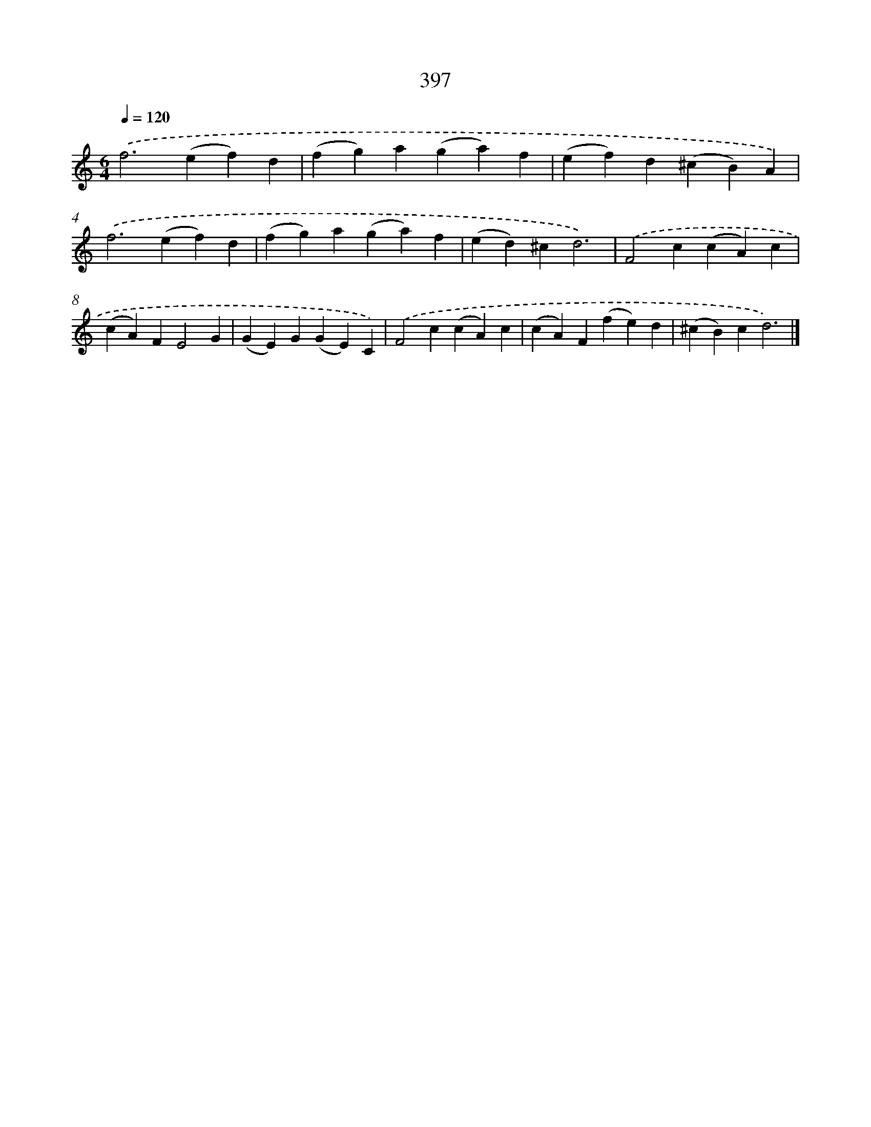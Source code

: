 X: 8085
T: 397
%%abc-version 2.0
%%abcx-abcm2ps-target-version 5.9.1 (29 Sep 2008)
%%abc-creator hum2abc beta
%%abcx-conversion-date 2018/11/01 14:36:43
%%humdrum-veritas 3899641927
%%humdrum-veritas-data 2255978741
%%continueall 1
%%barnumbers 0
L: 1/4
M: 6/4
Q: 1/4=120
K: C clef=treble
.('f2>(e2f)d |
(fg)a(ga)f |
(ef)d(^cB)A) |
.('f2>(e2f)d |
(fg)a(ga)f |
(ed)^cd3) |
.('F2c(cA)c |
(cA)FE2G |
(GE)G(GE)C) |
.('F2c(cA)c |
(cA)F(fe)d |
(^cB)cd3) |]
